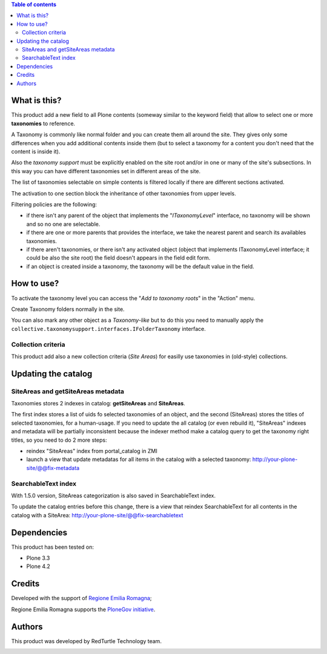 .. contents:: **Table of contents**

What is this?
=============

This product add a new field to all Plone contents (someway similar to the keyword field) that allow to
select one or more **taxonomies** to reference.

A Taxonomy is commonly like normal folder and you can create them all around the site. They gives only some
differences when you add additional contents inside them (but to select a taxonomy for a content
you don't need that the content is inside it).

Also the *taxonomy support* must be explicitly enabled on the site root and/or in one or many of the
site's subsections.
In this way you can have different taxonomies set in different areas of the site.

The list of taxonomies selectable on simple contents is filtered locally if there are different sections activated.

The activation to one section block the inheritance of other taxonomies from upper levels.

Filtering policies are the following:

* if there isn't any parent of the object that implements the "*ITaxonomyLevel*" interface, no
  taxonomy will be shown and so no one are selectable.
* if there are one or more parents that provides the interface, we take the nearest parent and search
  its availables taxonomies.
* if there aren't taxonomies, or there isn't any activated object (object that implements ITaxonomyLevel
  interface; it could be also the site root) the field doesn't appears in the field edit form.
* if an object is created inside a taxonomy, the taxonomy will be the default value in the field.

How to use?
===========

To activate the taxonomy level you can access the "*Add to taxonomy roots*" in the "Action" menu.

Create Taxonomy folders normally in the site.

You can also mark any other object as a *Taxonomy-like* but to do this you need to manually apply the
``collective.taxonomysupport.interfaces.IFolderTaxonomy`` interface.

Collection criteria
-------------------

This product add also a new collection criteria (*Site Areas*) for easilly use taxonomies in (old-style) collections.


Updating the catalog
====================

SiteAreas and getSiteAreas metadata
-----------------------------------
Taxonomies stores 2 indexes in catalog: **getSiteAreas** and **SiteAreas**.

The first index stores a list of uids fo selected taxonomies of an object, and the second (SiteAreas) stores the titles of selected taxonomies, for a human-usage.
If you need to update the all catalog (or even rebuild it), "SiteAreas" indexes and metadata will be partially inconsistent because the indexer method make a catalog query to get the taxonomy right titles, so you need to do 2 more steps:

* reindex "SiteAreas" index from portal_catalog in ZMI
* launch a view that update metadatas for all items in the catalog with a selected taxonomy: http://your-plone-site/@@fix-metadata


SearchableText index
--------------------
With 1.5.0 version, SiteAreas categorization is also saved in SearchableText index.

To update the catalog entries before this change, there is a view that reindex SearchableText
for all contents in the catalog with a SiteArea: http://your-plone-site/@@fix-searchabletext


Dependencies
============

This product has been tested on:

* Plone 3.3
* Plone 4.2


Credits
=======

Developed with the support of `Regione Emilia Romagna`__;

Regione Emilia Romagna supports the `PloneGov initiative`__.

__ http://www.regione.emilia-romagna.it/
__ http://www.plonegov.it/

Authors
=======

This product was developed by RedTurtle Technology team.

.. image:: http://www.redturtle.it/redturtle_banner.png
   :alt: RedTurtle Technology Site
   :target: http://www.redturtle.it/
